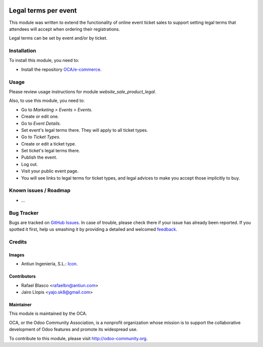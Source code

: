 .. image:: https://img.shields.io/badge/licence-AGPL--3-blue.svg
   :target: http://www.gnu.org/licenses/agpl-3.0-standalone.html
   :alt: License: AGPL-3

=====================
Legal terms per event
=====================

This module was written to extend the functionality of online event ticket
sales to support setting legal terms that attendees will accept when ordering
their registrations.

Legal terms can be set by event and/or by ticket.

Installation
============

To install this module, you need to:

* Install the repository `OCA/e-commerce <https://github.com/OCA/e-commerce>`_.

Usage
=====

Please review usage instructions for module *website_sale_product_legal*.

Also, to use this module, you need to:

* Go to *Marketing > Events > Events*.
* Create or edit one.
* Go to *Event Details*.
* Set event's legal terms there. They will apply to all ticket types.
* Go to *Ticket Types*.
* Create or edit a ticket type.
* Set ticket's legal terms there.
* Publish the event.
* Log out.
* Visit your public event page.
* You will see links to legal terms for ticket types, and legal advices to make
  you accept those implicitly to buy.


.. image:: https://odoo-community.org/website/image/ir.attachment/5784_f2813bd/datas
   :alt: Try me on Runbot
   :target: https://runbot.odoo-community.org/runbot/199/8.0

Known issues / Roadmap
======================

* ...

Bug Tracker
===========

Bugs are tracked on `GitHub Issues
<https://github.com/OCA/event/issues>`_. In case of trouble, please
check there if your issue has already been reported. If you spotted it first,
help us smashing it by providing a detailed and welcomed `feedback
<https://github.com/OCA/
event/issues/new?body=module:%20
website_event_sale_legal%0Aversion:%20
8.0%0A%0A**Steps%20to%20reproduce**%0A-%20...%0A%0A**Current%20behavior**%0A%0A**Expected%20behavior**>`_.

Credits
=======

Images
------

* Antiun Ingeniería, S.L.: `Icon <https://github.com/Antiun/antiun-odoo-addons/commit/3160fb96636c890f06b39c028cd34dcae3b0896e#diff-921de683b9f637743b52c770525098db>`_.

Contributors
------------

* Rafael Blasco <rafaelbn@antiun.com>
* Jairo Llopis <yajo.sk8@gmail.com>

Maintainer
----------

.. image:: https://odoo-community.org/logo.png
   :alt: Odoo Community Association
   :target: https://odoo-community.org

This module is maintained by the OCA.

OCA, or the Odoo Community Association, is a nonprofit organization whose
mission is to support the collaborative development of Odoo features and
promote its widespread use.

To contribute to this module, please visit http://odoo-community.org.
